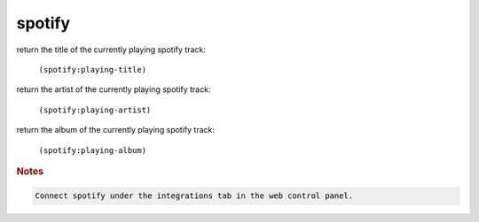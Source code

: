 spotify
-------

return the title of the currently playing spotify track:

    ``(spotify:playing-title)``

return the artist of the currently playing spotify track:

    ``(spotify:playing-artist)``

return the album of the currently playing spotify track:

    ``(spotify:playing-album)``

.. rubric:: Notes

.. code-block:: text

    Connect spotify under the integrations tab in the web control panel.
